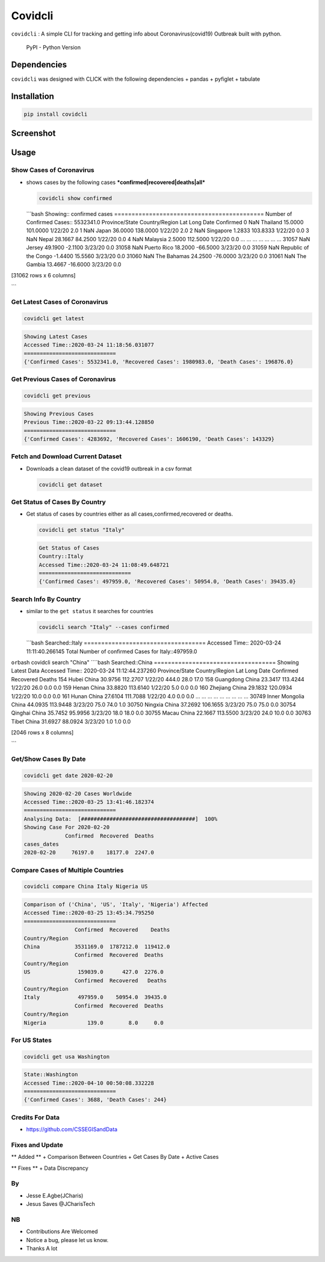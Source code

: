 Covidcli
========

``covidcli`` : A simple CLI for tracking and getting info about
Coronavirus(covid19) Outbreak built with python.

.. figure:: https://img.shields.io/pypi/pyversions/covidcli
   :alt: PyPI - Python Version

   PyPI - Python Version

|GitHub license|

Dependencies
------------

``covidcli`` was designed with CLICK with the following dependencies +
pandas + pyfiglet + tabulate

Installation
------------

.. code:: bash

    pip install covidcli

Screenshot
----------

.. figure:: https://github.com/Jcharis/covidcli/blob/master/images/image01.png
   :alt: 

.. figure:: https://github.com/Jcharis/covidcli/blob/master/images/image02.png
   :alt: 

Usage
-----

Show Cases of Coronavirus
~~~~~~~~~~~~~~~~~~~~~~~~~

-  shows cases by the following cases
   ***confirmed\|recovered\|deaths\|all***

   .. code:: bash

       covidcli show confirmed

   \`\`\`bash Showing:: confirmed cases
   =========================================== Number of Confirmed
   Cases:: 5532341.0 Province/State Country/Region Lat Long Date
   Confirmed 0 NaN Thailand 15.0000 101.0000 1/22/20 2.0 1 NaN Japan
   36.0000 138.0000 1/22/20 2.0 2 NaN Singapore 1.2833 103.8333 1/22/20
   0.0 3 NaN Nepal 28.1667 84.2500 1/22/20 0.0 4 NaN Malaysia 2.5000
   112.5000 1/22/20 0.0 ... ... ... ... ... ... ... 31057 NaN Jersey
   49.1900 -2.1100 3/23/20 0.0 31058 NaN Puerto Rico 18.2000 -66.5000
   3/23/20 0.0 31059 NaN Republic of the Congo -1.4400 15.5560 3/23/20
   0.0 31060 NaN The Bahamas 24.2500 -76.0000 3/23/20 0.0 31061 NaN The
   Gambia 13.4667 -16.6000 3/23/20 0.0

[31062 rows x 6 columns]

\`\`\`

Get Latest Cases of Coronavirus
~~~~~~~~~~~~~~~~~~~~~~~~~~~~~~~

.. code:: bash

    covidcli get latest

.. code:: bash

    Showing Latest Cases
    Accessed Time::2020-03-24 11:18:56.031077
    =============================
    {'Confirmed Cases': 5532341.0, 'Recovered Cases': 1980983.0, 'Death Cases': 196876.0}

Get Previous Cases of Coronavirus
~~~~~~~~~~~~~~~~~~~~~~~~~~~~~~~~~

.. code:: bash

    covidcli get previous

.. code:: bash

    Showing Previous Cases
    Previous Time::2020-03-22 09:13:44.128850
    =============================
    {'Confirmed Cases': 4283692, 'Recovered Cases': 1606190, 'Death Cases': 143329}

Fetch and Download Current Dataset
~~~~~~~~~~~~~~~~~~~~~~~~~~~~~~~~~~

-  Downloads a clean dataset of the covid19 outbreak in a csv format

   .. code:: bash

       covidcli get dataset

Get Status of Cases By Country
~~~~~~~~~~~~~~~~~~~~~~~~~~~~~~

-  Get status of cases by countries either as all
   cases,confirmed,recovered or deaths.

   .. code:: bash

       covidcli get status "Italy"

   .. code:: bash

       Get Status of Cases
       Country::Italy
       Accessed Time::2020-03-24 11:08:49.648721
       =============================
       {'Confirmed Cases': 497959.0, 'Recovered Cases': 50954.0, 'Death Cases': 39435.0}

Search Info By Country
~~~~~~~~~~~~~~~~~~~~~~

-  similar to the ``get status`` it searches for countries

   .. code:: bash

       covidcli search "Italy" --cases confirmed 

   \`\`\`bash Searched::Italy ===================================
   Accessed Time:: 2020-03-24 11:11:40.266145 Total Number of confirmed
   Cases for Italy::497959.0

``or``\ bash covidcli search "China" ````\ bash Searched::China
=================================== Showing Latest Data Accessed Time::
2020-03-24 11:12:44.237260 Province/State Country/Region Lat Long Date
Confirmed Recovered Deaths 154 Hubei China 30.9756 112.2707 1/22/20
444.0 28.0 17.0 158 Guangdong China 23.3417 113.4244 1/22/20 26.0 0.0
0.0 159 Henan China 33.8820 113.6140 1/22/20 5.0 0.0 0.0 160 Zhejiang
China 29.1832 120.0934 1/22/20 10.0 0.0 0.0 161 Hunan China 27.6104
111.7088 1/22/20 4.0 0.0 0.0 ... ... ... ... ... ... ... ... ... 30749
Inner Mongolia China 44.0935 113.9448 3/23/20 75.0 74.0 1.0 30750
Ningxia China 37.2692 106.1655 3/23/20 75.0 75.0 0.0 30754 Qinghai China
35.7452 95.9956 3/23/20 18.0 18.0 0.0 30755 Macau China 22.1667 113.5500
3/23/20 24.0 10.0 0.0 30763 Tibet China 31.6927 88.0924 3/23/20 1.0 1.0
0.0

[2046 rows x 8 columns]

\`\`\`

Get/Show Cases By Date
~~~~~~~~~~~~~~~~~~~~~~

.. code:: bash

    covidcli get date 2020-02-20

.. code:: bash

    Showing 2020-02-20 Cases Worldwide 
    Accessed Time::2020-03-25 13:41:46.182374
    =============================
    Analysing Data:  [####################################]  100%
    Showing Case For 2020-02-20
                 Confirmed  Recovered  Deaths
    cases_dates                              
    2020-02-20     76197.0    18177.0  2247.0

Compare Cases of Multiple Countries
~~~~~~~~~~~~~~~~~~~~~~~~~~~~~~~~~~~

.. code:: bash

    covidcli compare China Italy Nigeria US

.. code:: bash

    Comparison of ('China', 'US', 'Italy', 'Nigeria') Affected
    Accessed Time::2020-03-25 13:45:34.795250
    =============================
                    Confirmed  Recovered    Deaths
    Country/Region                                
    China           3531169.0  1787212.0  119412.0
                    Confirmed  Recovered  Deaths
    Country/Region                              
    US               159039.0      427.0  2276.0
                    Confirmed  Recovered   Deaths
    Country/Region                               
    Italy            497959.0    50954.0  39435.0
                    Confirmed  Recovered  Deaths
    Country/Region                              
    Nigeria             139.0        8.0     0.0

For US States
~~~~~~~~~~~~~

.. code:: bash

    covidcli get usa Washington

.. code:: bash

    State::Washington
    Accessed Time::2020-04-10 00:50:08.332228
    =============================
    {'Confirmed Cases': 3688, 'Death Cases': 244}

Credits For Data
~~~~~~~~~~~~~~~~

-  https://github.com/CSSEGISandData

Fixes and Update
~~~~~~~~~~~~~~~~

\*\* Added \*\* + Comparison Between Countries + Get Cases By Date +
Active Cases

\*\* Fixes \*\* + Data Discrepancy

By
~~

-  Jesse E.Agbe(JCharis)
-  Jesus Saves @JCharisTech

NB
~~

-  Contributions Are Welcomed
-  Notice a bug, please let us know.
-  Thanks A lot

.. |GitHub license| image:: https://img.shields.io/github/license/Jcharis/covidcli
   :target: https://github.com/Jcharis/covidcli/blob/master/LICENSE
